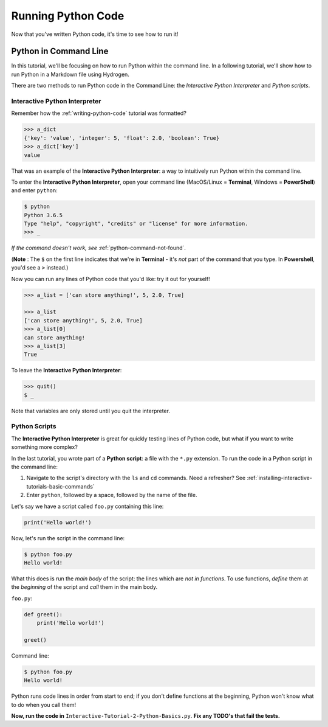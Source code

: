 .. _running-python-code:

*******************
Running Python Code
*******************

Now that you've written Python code, it's time to see how to run it!

Python in Command Line
======================

In this tutorial, we'll be focusing on how to run Python within the command line. In a following tutorial, we'll show how to run Python in a Markdown file using Hydrogen.

There are two methods to run Python code in the Command Line: the *Interactive Python Interpreter* and *Python scripts*.

Interactive Python Interpreter
------------------------------

Remember how the :ref:`writing-python-code` tutorial was formatted?

.. code-block:: python

   >>> a_dict
   {'key': 'value', 'integer': 5, 'float': 2.0, 'boolean': True}
   >>> a_dict['key']
   value

That was an example of the **Interactive Python Interpreter**\ : a way to intuitively run Python within the command line.

To enter the **Interactive Python Interpreter**\ , open your command line (MacOS/Linux = **Terminal**\ , Windows = **PowerShell**\ ) and enter ``python``\ :

.. code-block:: bash

   $ python
   Python 3.6.5
   Type "help", "copyright", "credits" or "license" for more information.
   >>> _

*If the command doesn't work, see* :ref:`python-command-not-found`.

(**Note** : The ``$`` on the first line indicates that we're in **Terminal** - it's *not* part of the command that you type. In **Powershell**\ , you'd see a ``>`` instead.)

Now you can run any lines of Python code that you'd like: try it out for yourself!

.. code-block:: python

   >>> a_list = ['can store anything!', 5, 2.0, True]

   >>> a_list
   ['can store anything!', 5, 2.0, True]
   >>> a_list[0]
   can store anything!
   >>> a_list[3]
   True

To leave the **Interactive Python Interpreter**\ :

.. code-block:: bash

   >>> quit()
   $ _

Note that variables are only stored until you quit the interpreter.

Python Scripts
--------------

The **Interactive Python Interpreter** is great for quickly testing lines of Python code, but what if you want to write something more complex?

In the last tutorial, you wrote part of a **Python script**\ : a file with the ``*.py`` extension. To run the code in a Python script in the command line:


#. Navigate to the script's directory with the ``ls`` and ``cd`` commands. Need a refresher? See :ref:`installing-interactive-tutorials-basic-commands`
#. Enter ``python``\ , followed by a space, followed by the name of the file.

Let's say we have a script called ``foo.py`` containing this line:

.. code-block:: python

   print('Hello world!')

Now, let's run the script in the command line:

.. code-block:: bash

   $ python foo.py
   Hello world!

What this does is run the *main body* of the script: the lines which are *not in functions*. To use functions, *define* them at the *beginning* of the script and *call* them in the main body.

``foo.py``\ :

.. code-block:: python

   def greet():
       print('Hello world!')

   greet()

Command line:

.. code-block:: bash

   $ python foo.py
   Hello world!

Python runs code lines in order from start to end; if you don't define functions at the beginning, Python won't know what to do when you call them!

**Now, run the code in** ``Interactive-Tutorial-2-Python-Basics.py``. **Fix any TODO's that fail the tests.**
